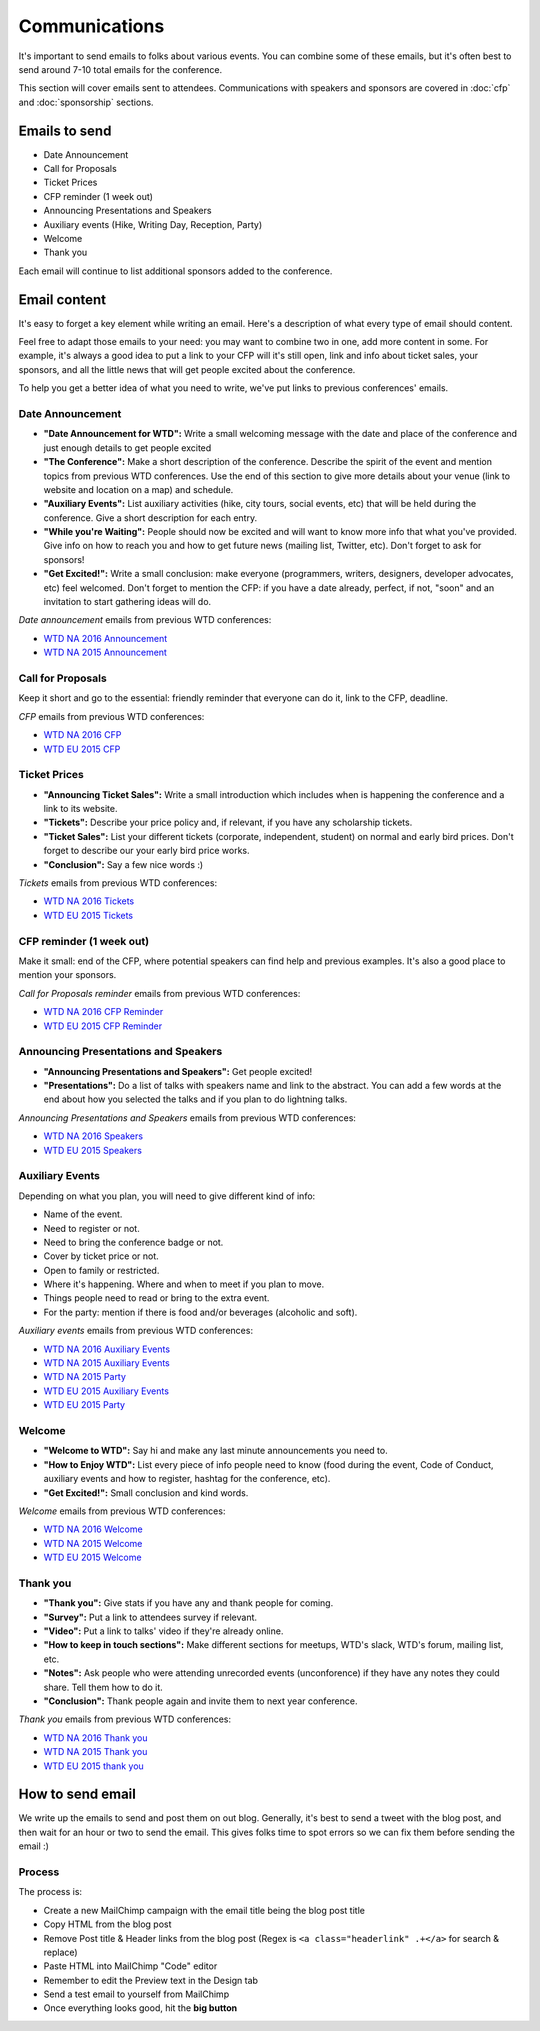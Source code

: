 .. _conf-communications:

Communications
==============

It's important to send emails to folks about various events.
You can combine some of these emails,
but it's often best to send around 7-10 total emails for the conference.

This section will cover emails sent to attendees. Communications with speakers and sponsors are covered in :doc:`cfp` and :doc:`sponsorship` sections.

Emails to send
--------------

* Date Announcement
* Call for Proposals
* Ticket Prices
* CFP reminder (1 week out)
* Announcing Presentations and Speakers
* Auxiliary events (Hike, Writing Day, Reception, Party)
* Welcome
* Thank you

Each email will continue to list additional sponsors added to the conference.

Email content
-------------

It's easy to forget a key element while writing an email. Here's a description of what every type of email should content.

Feel free to adapt those emails to your need: you may want to combine two in one, add more content in some. For example, it's always a good idea to put a link to your CFP will it's still open, link and info about ticket sales, your sponsors, and all the little news that will get people excited about the conference.

To help you get a better idea of what you need to write, we've put links to previous conferences' emails.

Date Announcement
~~~~~~~~~~~~~~~~~

* **"Date Announcement for WTD":** Write a small welcoming message with the date and place of the conference and just enough details to get people excited
* **"The Conference":** Make a short description of the conference. Describe the spirit of the event and mention topics from previous WTD conferences. Use the end of this section to give more details about your venue (link to website and location on a map) and schedule.
* **"Auxiliary Events":** List auxiliary activities (hike, city tours, social events, etc) that will be held during the conference. Give a short description for each entry.
* **"While you're Waiting":** People should now be excited and will want to know more info that what you've provided. Give info on how to reach you and how to get future news (mailing list, Twitter, etc). Don't forget to ask for sponsors!
* **"Get Excited!":** Write a small conclusion: make everyone (programmers, writers, designers, developer advocates, etc) feel welcomed. Don't forget to mention the CFP: if you have a date already, perfect, if not, "soon" and an invitation to start gathering ideas will do.

`Date announcement` emails from previous WTD conferences:

* `WTD NA 2016 Announcement <https://github.com/writethedocs/www/blob/master/docs/conf/na/2016/news/announcing-2016.md>`_
* `WTD NA 2015 Announcement <https://github.com/writethedocs/www/blob/master/docs/conf/eu/2015/news/announcing-eu-2015.md>`_

Call for Proposals
~~~~~~~~~~~~~~~~~~

Keep it short and go to the essential: friendly reminder that everyone can do it, link to the CFP, deadline.

`CFP` emails from previous WTD conferences:

* `WTD NA 2016 CFP <https://github.com/writethedocs/www/blob/master/docs/conf/na/2016/news/cfp-tickets.rst>`_
* `WTD EU 2015 CFP <https://github.com/writethedocs/www/blob/master/docs/conf/eu/2015/news/announcing-eu-2015.md>`_


Ticket Prices
~~~~~~~~~~~~~

* **"Announcing Ticket Sales":** Write a small introduction which includes when is happening the conference and a link to its website.
* **"Tickets":** Describe your price policy and, if relevant, if you have any scholarship tickets.
* **"Ticket Sales":** List your different tickets (corporate, independent, student) on normal and early bird prices. Don't forget to describe our your early bird price works.
* **"Conclusion":** Say a few nice words :)

`Tickets` emails from previous WTD conferences:

* `WTD NA 2016 Tickets <https://github.com/writethedocs/www/blob/master/docs/conf/na/2016/news/cfp-tickets.rst>`_
* `WTD EU 2015 Tickets <https://github.com/writethedocs/www/blob/master/docs/conf/eu/2015/news/announcing-eu-tickets.md>`_


CFP reminder (1 week out)
~~~~~~~~~~~~~~~~~~~~~~~~~

Make it small: end of the CFP, where potential speakers can find help and previous examples. It's also a good place to mention your sponsors.

`Call for Proposals reminder` emails from previous WTD conferences:

* `WTD NA 2016 CFP Reminder <https://github.com/writethedocs/www/blob/master/docs/conf/na/2016/news/cfp-reminder.md>`_
* `WTD EU 2015 CFP Reminder <https://github.com/writethedocs/www/blob/master/docs/conf/eu/2015/news/eu-early-tickets-videos-cfp.md>`_


Announcing Presentations and Speakers
~~~~~~~~~~~~~~~~~~~~~~~~~~~~~~~~~~~~~

* **"Announcing Presentations and Speakers":** Get people excited!
* **"Presentations":** Do a list of talks with speakers name and link to the abstract. You can add a few words at the end about how you selected the talks and if you plan to do lightning talks.

`Announcing Presentations and Speakers` emails from previous WTD conferences:

* `WTD NA 2016 Speakers <https://github.com/writethedocs/www/blob/master/docs/conf/na/2016/news/announcing-presentations.md>`_
* `WTD EU 2015 Speakers <https://github.com/writethedocs/www/blob/master/docs/conf/eu/2015/news/announcing-eu-presentations.md>`_


Auxiliary Events
~~~~~~~~~~~~~~~~

Depending on what you plan, you will need to give different kind of info:

* Name of the event.
* Need to register or not.
* Need to bring the conference badge or not.
* Cover by ticket price or not.
* Open to family or restricted.
* Where it's happening. Where and when to meet if you plan to move.
* Things people need to read or bring to the extra event.
* For the party: mention if there is food and/or beverages (alcoholic and soft).

`Auxiliary events` emails from previous WTD conferences:

* `WTD NA 2016 Auxiliary Events <https://github.com/writethedocs/www/blob/master/docs/conf/na/2016/news/schedule-welcome-wagon-events.md>`_
* `WTD NA 2015 Auxiliary Events <https://github.com/writethedocs/www/blob/master/docs/conf/na/2015/news/more-conference-details.md>`_
* `WTD NA 2015 Party <https://github.com/writethedocs/www/blob/master/docs/conf/na/2015/news/conference-sold-out-schedule-party.md>`_
* `WTD EU 2015 Auxiliary Events <https://github.com/writethedocs/www/blob/master/docs/conf/eu/2015/news/announcing-eu-events-sponsors-tickets.md>`_
* `WTD EU 2015 Party <https://github.com/writethedocs/www/blob/master/docs/conf/eu/2015/news/announcing-eu-parties-sponsors.md>`_


Welcome
~~~~~~~

* **"Welcome to WTD":** Say hi and make any last minute announcements you need to.
* **"How to Enjoy WTD":** List every piece of info people need to know (food during the event, Code of Conduct, auxiliary events and how to register, hashtag for the conference, etc).
* **"Get Excited!":** Small conclusion and kind words.

`Welcome` emails from previous WTD conferences:

* `WTD NA 2016 Welcome <https://github.com/writethedocs/www/blob/master/docs/conf/eu/2015/news/pre-conf-info.md>`_
* `WTD NA 2015 Welcome <https://github.com/writethedocs/www/blob/master/docs/conf/na/2015/news/welcome-to-write-the-docs.md>`_
* `WTD EU 2015 Welcome <https://github.com/writethedocs/www/blob/master/docs/conf/eu/2015/news/pre-conf-info.md>`_


Thank you
~~~~~~~~~

* **"Thank you":** Give stats if you have any and thank people for coming.
* **"Survey":** Put a link to attendees survey if relevant.
* **"Video":** Put a link to talks' video if they're already online.
* **"How to keep in touch sections":** Make different sections for meetups, WTD's slack, WTD's forum, mailing list, etc.
* **"Notes":** Ask people who were attending unrecorded events (unconforence) if they have any notes they could share. Tell them how to do it.
* **"Conclusion":** Thank people again and invite them to next year conference.

`Thank you` emails from previous WTD conferences:

* `WTD NA 2016 Thank you <https://github.com/writethedocs/www/blob/master/docs/conf/na/2016/news/thanks-for-coming.md>`_
* `WTD NA 2015 Thank you <https://github.com/writethedocs/www/blob/master/docs/conf/na/2015/news/videos-forum-eu-cfp.md>`_
* `WTD EU 2015 thank you <https://github.com/writethedocs/www/blob/master/docs/conf/eu/2015/news/eu-thanks-for-coming.md>`_


How to send email
-----------------

We write up the emails to send and post them on out blog.
Generally, it's best to send a tweet with the blog post,
and then wait for an hour or two to send the email.
This gives folks time to spot errors so we can fix them before sending the email :)

Process
~~~~~~~

The process is:

* Create a new MailChimp campaign with the email title being the blog post title
* Copy HTML from the blog post
* Remove Post title & Header links from the blog post (Regex is ``<a class="headerlink" .+</a>`` for search & replace)
* Paste HTML into MailChimp "Code" editor
* Remember to edit the Preview text in the Design tab
* Send a test email to yourself from MailChimp
* Once everything looks good, hit the **big button**
